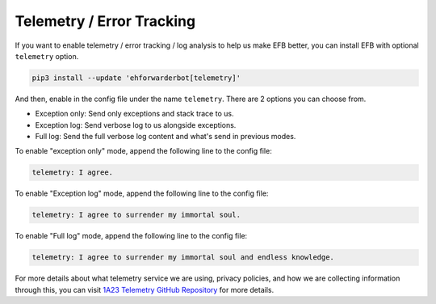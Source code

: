 Telemetry / Error Tracking
==========================

If you want to enable telemetry / error tracking / log analysis to help
us make EFB better, you can install EFB with optional ``telemetry`` option.

.. code-block:: bash

    pip3 install --update 'ehforwarderbot[telemetry]'

And then, enable in the config file under the name
``telemetry``. There are 2 options you can choose from.

- Exception only: Send only exceptions and stack trace to us.
- Exception log: Send verbose log to us alongside exceptions.
- Full log: Send the full verbose log content and what's
  send in previous modes.

To enable "exception only" mode, append the following line to the
config file:

.. code-block:: yaml

    telemetry: I agree.

To enable "Exception log" mode, append the following line to the
config file:

.. code-block:: yaml

    telemetry: I agree to surrender my immortal soul.

To enable "Full log" mode, append the following line to the
config file:

.. code-block:: yaml

    telemetry: I agree to surrender my immortal soul and endless knowledge.


For more details about what telemetry service we are using,
privacy policies, and how we are collecting information through
this, you can visit `1A23 Telemetry GitHub Repository`_ for more
details.

.. _1A23 Telemetry GitHub Repository: https://github.com/blueset/1a23-telemetry